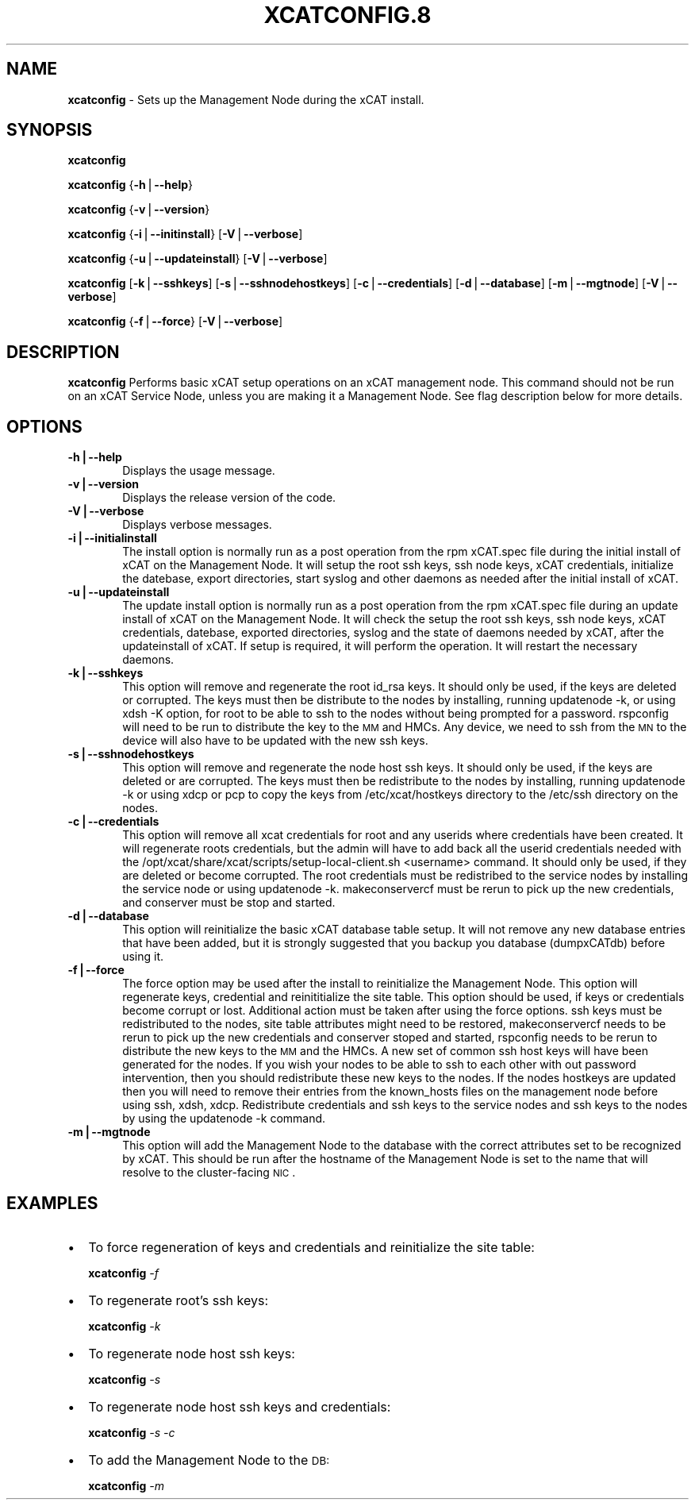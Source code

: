 .\" Automatically generated by Pod::Man v1.37, Pod::Parser v1.32
.\"
.\" Standard preamble:
.\" ========================================================================
.de Sh \" Subsection heading
.br
.if t .Sp
.ne 5
.PP
\fB\\$1\fR
.PP
..
.de Sp \" Vertical space (when we can't use .PP)
.if t .sp .5v
.if n .sp
..
.de Vb \" Begin verbatim text
.ft CW
.nf
.ne \\$1
..
.de Ve \" End verbatim text
.ft R
.fi
..
.\" Set up some character translations and predefined strings.  \*(-- will
.\" give an unbreakable dash, \*(PI will give pi, \*(L" will give a left
.\" double quote, and \*(R" will give a right double quote.  | will give a
.\" real vertical bar.  \*(C+ will give a nicer C++.  Capital omega is used to
.\" do unbreakable dashes and therefore won't be available.  \*(C` and \*(C'
.\" expand to `' in nroff, nothing in troff, for use with C<>.
.tr \(*W-|\(bv\*(Tr
.ds C+ C\v'-.1v'\h'-1p'\s-2+\h'-1p'+\s0\v'.1v'\h'-1p'
.ie n \{\
.    ds -- \(*W-
.    ds PI pi
.    if (\n(.H=4u)&(1m=24u) .ds -- \(*W\h'-12u'\(*W\h'-12u'-\" diablo 10 pitch
.    if (\n(.H=4u)&(1m=20u) .ds -- \(*W\h'-12u'\(*W\h'-8u'-\"  diablo 12 pitch
.    ds L" ""
.    ds R" ""
.    ds C` ""
.    ds C' ""
'br\}
.el\{\
.    ds -- \|\(em\|
.    ds PI \(*p
.    ds L" ``
.    ds R" ''
'br\}
.\"
.\" If the F register is turned on, we'll generate index entries on stderr for
.\" titles (.TH), headers (.SH), subsections (.Sh), items (.Ip), and index
.\" entries marked with X<> in POD.  Of course, you'll have to process the
.\" output yourself in some meaningful fashion.
.if \nF \{\
.    de IX
.    tm Index:\\$1\t\\n%\t"\\$2"
..
.    nr % 0
.    rr F
.\}
.\"
.\" For nroff, turn off justification.  Always turn off hyphenation; it makes
.\" way too many mistakes in technical documents.
.hy 0
.if n .na
.\"
.\" Accent mark definitions (@(#)ms.acc 1.5 88/02/08 SMI; from UCB 4.2).
.\" Fear.  Run.  Save yourself.  No user-serviceable parts.
.    \" fudge factors for nroff and troff
.if n \{\
.    ds #H 0
.    ds #V .8m
.    ds #F .3m
.    ds #[ \f1
.    ds #] \fP
.\}
.if t \{\
.    ds #H ((1u-(\\\\n(.fu%2u))*.13m)
.    ds #V .6m
.    ds #F 0
.    ds #[ \&
.    ds #] \&
.\}
.    \" simple accents for nroff and troff
.if n \{\
.    ds ' \&
.    ds ` \&
.    ds ^ \&
.    ds , \&
.    ds ~ ~
.    ds /
.\}
.if t \{\
.    ds ' \\k:\h'-(\\n(.wu*8/10-\*(#H)'\'\h"|\\n:u"
.    ds ` \\k:\h'-(\\n(.wu*8/10-\*(#H)'\`\h'|\\n:u'
.    ds ^ \\k:\h'-(\\n(.wu*10/11-\*(#H)'^\h'|\\n:u'
.    ds , \\k:\h'-(\\n(.wu*8/10)',\h'|\\n:u'
.    ds ~ \\k:\h'-(\\n(.wu-\*(#H-.1m)'~\h'|\\n:u'
.    ds / \\k:\h'-(\\n(.wu*8/10-\*(#H)'\z\(sl\h'|\\n:u'
.\}
.    \" troff and (daisy-wheel) nroff accents
.ds : \\k:\h'-(\\n(.wu*8/10-\*(#H+.1m+\*(#F)'\v'-\*(#V'\z.\h'.2m+\*(#F'.\h'|\\n:u'\v'\*(#V'
.ds 8 \h'\*(#H'\(*b\h'-\*(#H'
.ds o \\k:\h'-(\\n(.wu+\w'\(de'u-\*(#H)/2u'\v'-.3n'\*(#[\z\(de\v'.3n'\h'|\\n:u'\*(#]
.ds d- \h'\*(#H'\(pd\h'-\w'~'u'\v'-.25m'\f2\(hy\fP\v'.25m'\h'-\*(#H'
.ds D- D\\k:\h'-\w'D'u'\v'-.11m'\z\(hy\v'.11m'\h'|\\n:u'
.ds th \*(#[\v'.3m'\s+1I\s-1\v'-.3m'\h'-(\w'I'u*2/3)'\s-1o\s+1\*(#]
.ds Th \*(#[\s+2I\s-2\h'-\w'I'u*3/5'\v'-.3m'o\v'.3m'\*(#]
.ds ae a\h'-(\w'a'u*4/10)'e
.ds Ae A\h'-(\w'A'u*4/10)'E
.    \" corrections for vroff
.if v .ds ~ \\k:\h'-(\\n(.wu*9/10-\*(#H)'\s-2\u~\d\s+2\h'|\\n:u'
.if v .ds ^ \\k:\h'-(\\n(.wu*10/11-\*(#H)'\v'-.4m'^\v'.4m'\h'|\\n:u'
.    \" for low resolution devices (crt and lpr)
.if \n(.H>23 .if \n(.V>19 \
\{\
.    ds : e
.    ds 8 ss
.    ds o a
.    ds d- d\h'-1'\(ga
.    ds D- D\h'-1'\(hy
.    ds th \o'bp'
.    ds Th \o'LP'
.    ds ae ae
.    ds Ae AE
.\}
.rm #[ #] #H #V #F C
.\" ========================================================================
.\"
.IX Title "XCATCONFIG.8 8"
.TH XCATCONFIG.8 8 "2013-02-06" "perl v5.8.8" "User Contributed Perl Documentation"
.SH "NAME"
\&\fBxcatconfig\fR \- Sets up the  Management Node during the xCAT install.
.SH "SYNOPSIS"
.IX Header "SYNOPSIS"
\&\fBxcatconfig\fR 
.PP
\&\fBxcatconfig\fR {\fB\-h\fR|\fB\-\-help\fR}
.PP
\&\fBxcatconfig\fR {\fB\-v\fR|\fB\-\-version\fR}
.PP
\&\fBxcatconfig\fR {\fB\-i\fR|\fB\-\-initinstall\fR}  [\fB\-V\fR|\fB\-\-verbose\fR]
.PP
\&\fBxcatconfig\fR {\fB\-u\fR|\fB\-\-updateinstall\fR}  [\fB\-V\fR|\fB\-\-verbose\fR]
.PP
\&\fBxcatconfig\fR [\fB\-k\fR|\fB\-\-sshkeys\fR] [\fB\-s\fR|\fB\-\-sshnodehostkeys\fR] [\fB\-c\fR|\fB\-\-credentials\fR] [\fB\-d\fR|\fB\-\-database\fR] [\fB\-m\fR|\fB\-\-mgtnode\fR]  [\fB\-V\fR|\fB\-\-verbose\fR]
.PP
\&\fBxcatconfig\fR {\fB\-f\fR|\fB\-\-force\fR} [\fB\-V\fR|\fB\-\-verbose\fR]
.SH "DESCRIPTION"
.IX Header "DESCRIPTION"
\&\fBxcatconfig\fR Performs basic xCAT setup operations on an xCAT management node. This command should not be run on an xCAT Service Node, unless you are making it a Management Node. See flag description below for more details.
.SH "OPTIONS"
.IX Header "OPTIONS"
.IP "\fB\-h|\-\-help\fR" 6
.IX Item "-h|--help"
Displays the usage message.
.IP "\fB\-v|\-\-version\fR" 6
.IX Item "-v|--version"
Displays the release version of the code.
.IP "\fB\-V|\-\-verbose\fR" 6
.IX Item "-V|--verbose"
Displays verbose messages.
.IP "\fB\-i|\-\-initialinstall\fR" 6
.IX Item "-i|--initialinstall"
The install option is normally run as a post operation from the rpm xCAT.spec file during the initial install of xCAT on the Management Node. It will setup the root ssh keys, ssh node keys, xCAT credentials, initialize the datebase, export directories, start syslog and other daemons as needed after the initial install of xCAT.
.IP "\fB\-u|\-\-updateinstall\fR" 6
.IX Item "-u|--updateinstall"
The update install option is normally run as a post operation from the rpm xCAT.spec file during an update install of xCAT on the Management Node. It will check the setup the root ssh keys, ssh node keys, xCAT credentials, datebase, exported directories, syslog and the state of daemons needed by xCAT, after the updateinstall of xCAT. If setup is required, it will perform the operation.  It will restart the necessary daemons.
.IP "\fB\-k|\-\-sshkeys\fR" 6
.IX Item "-k|--sshkeys"
This option will remove and regenerate the root id_rsa keys.  It should only be used, if the keys are  deleted or corrupted. The keys must then be distribute to the nodes by installing, running updatenode \-k, or using xdsh \-K option, for root to be able to ssh to the nodes without being prompted for a password. 
rspconfig will need to be run to distribute the key to the \s-1MM\s0 and HMCs. Any device, we need to ssh from the \s-1MN\s0 to the device will also have to be updated with the new ssh keys.
.IP "\fB\-s|\-\-sshnodehostkeys\fR" 6
.IX Item "-s|--sshnodehostkeys"
This option will remove and regenerate the node host ssh keys.  It should only be used, if the keys are deleted or are corrupted. The keys must then be redistribute to the nodes by installing, running updatenode \-k  or using xdcp or pcp to copy the keys from /etc/xcat/hostkeys directory to the /etc/ssh directory on the nodes.
.IP "\fB\-c|\-\-credentials\fR" 6
.IX Item "-c|--credentials"
This option will remove all xcat credentials for root and any userids where credentials have been created. It will regenerate roots credentials,  but the admin will have to add back all the userid credentials needed with the /opt/xcat/share/xcat/scripts/setup\-local\-client.sh <username> command.  It should only be used, if they are deleted or become corrupted. The root credentials must be redistribed to the service nodes by installing the service node or using updatenode \-k.  makeconservercf must be rerun to pick up the new credentials,  and conserver must be stop and started.
.IP "\fB\-d|\-\-database\fR" 6
.IX Item "-d|--database"
This option will reinitialize the basic xCAT database table setup.  It will not remove any new database entries that have been added, but it is strongly suggested that you backup you database (dumpxCATdb) before using it.
.IP "\fB\-f|\-\-force\fR" 6
.IX Item "-f|--force"
The force option may  be used after the install to reinitialize the Management Node. This option will  regenerate keys, credential and reinititialize the site table. This option should be used, if keys or credentials become corrupt or lost. 
Additional action must be taken after using the force options.  ssh keys must be redistributed to the nodes, site table attributes might need to be restored, makeconservercf needs to be rerun to pick up the new credentials and conserver stoped and started, rspconfig needs to be rerun to distribute the new keys to the \s-1MM\s0 and the HMCs. 
A new set of common ssh host keys will have  been generated for the nodes. If you wish your nodes to be able to ssh to each other with out password intervention,  then you should redistribute these new keys to the nodes. If the nodes hostkeys are updated then you will need to remove their entries from the known_hosts files on the management node before using ssh, xdsh, xdcp. 
Redistribute credentials and ssh keys to the service nodes and ssh keys to the nodes by using the updatenode \-k command.   
.IP "\fB\-m|\-\-mgtnode\fR" 6
.IX Item "-m|--mgtnode"
This option will add the Management Node to the database with the correct attributes set to be recognized by xCAT.  This should be run after the hostname of the Management Node is set to the name that  will resolve to the cluster-facing \s-1NIC\s0.
.SH "EXAMPLES"
.IX Header "EXAMPLES"
.IP "\(bu" 2
To force regeneration of keys and credentials and reinitialize the site table:
.Sp
\&\fBxcatconfig\fR \fI\-f\fR
.IP "\(bu" 2
To regenerate root's ssh keys:
.Sp
\&\fBxcatconfig\fR \fI\-k\fR
.IP "\(bu" 2
To regenerate node host ssh keys:
.Sp
\&\fBxcatconfig\fR \fI\-s\fR
.IP "\(bu" 2
To regenerate node host ssh keys and credentials:
.Sp
\&\fBxcatconfig\fR \fI\-s\fR \fI\-c\fR
.IP "\(bu" 2
To add the Management Node to the \s-1DB:\s0
.Sp
\&\fBxcatconfig\fR \fI\-m\fR 

